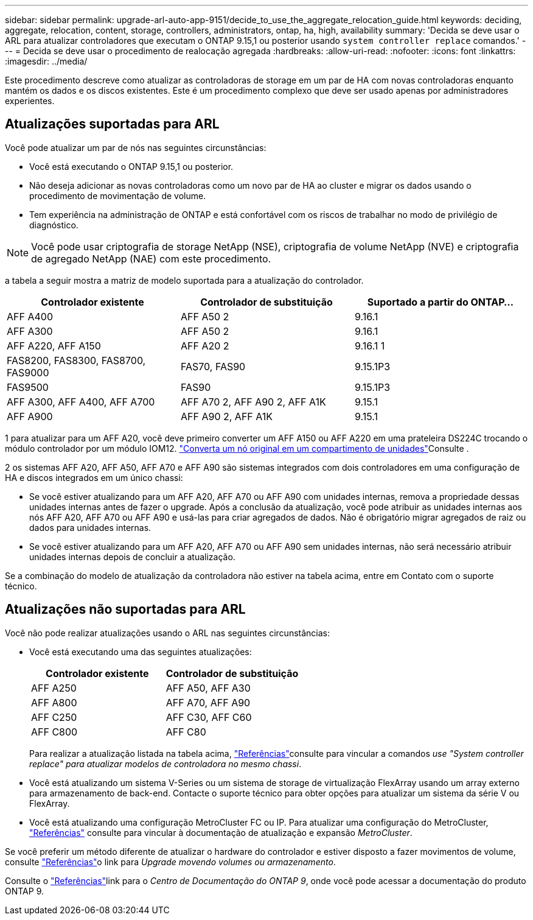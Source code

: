 ---
sidebar: sidebar 
permalink: upgrade-arl-auto-app-9151/decide_to_use_the_aggregate_relocation_guide.html 
keywords: deciding, aggregate, relocation, content, storage, controllers, administrators, ontap, ha, high, availability 
summary: 'Decida se deve usar o ARL para atualizar controladores que executam o ONTAP 9.15,1 ou posterior usando `system controller replace` comandos.' 
---
= Decida se deve usar o procedimento de realocação agregada
:hardbreaks:
:allow-uri-read: 
:nofooter: 
:icons: font
:linkattrs: 
:imagesdir: ../media/


[role="lead"]
Este procedimento descreve como atualizar as controladoras de storage em um par de HA com novas controladoras enquanto mantém os dados e os discos existentes. Este é um procedimento complexo que deve ser usado apenas por administradores experientes.



== Atualizações suportadas para ARL

Você pode atualizar um par de nós nas seguintes circunstâncias:

* Você está executando o ONTAP 9.15,1 ou posterior.
* Não deseja adicionar as novas controladoras como um novo par de HA ao cluster e migrar os dados usando o procedimento de movimentação de volume.
* Tem experiência na administração de ONTAP e está confortável com os riscos de trabalhar no modo de privilégio de diagnóstico.



NOTE: Você pode usar criptografia de storage NetApp (NSE), criptografia de volume NetApp (NVE) e criptografia de agregado NetApp (NAE) com este procedimento.

[[sys_Commands_9151_supported_Systems]]a tabela a seguir mostra a matriz de modelo suportada para a atualização do controlador.

|===
| Controlador existente | Controlador de substituição | Suportado a partir do ONTAP... 


| AFF A400 | AFF A50 2 | 9.16.1 


| AFF A300 | AFF A50 2 | 9.16.1 


| AFF A220, AFF A150 | AFF A20 2 | 9.16.1 1 


| FAS8200, FAS8300, FAS8700, FAS9000 | FAS70, FAS90 | 9.15.1P3 


| FAS9500 | FAS90 | 9.15.1P3 


| AFF A300, AFF A400, AFF A700 | AFF A70 2, AFF A90 2, AFF A1K | 9.15.1 


| AFF A900 | AFF A90 2, AFF A1K | 9.15.1 
|===
1 para atualizar para um AFF A20, você deve primeiro converter um AFF A150 ou AFF A220 em uma prateleira DS224C trocando o módulo controlador por um módulo IOM12. link:../upgrade/upgrade-convert-node-to-shelf.html["Converta um nó original em um compartimento de unidades"]Consulte .

2 os sistemas AFF A20, AFF A50, AFF A70 e AFF A90 são sistemas integrados com dois controladores em uma configuração de HA e discos integrados em um único chassi:

* Se você estiver atualizando para um AFF A20, AFF A70 ou AFF A90 com unidades internas, remova a propriedade dessas unidades internas antes de fazer o upgrade. Após a conclusão da atualização, você pode atribuir as unidades internas aos nós AFF A20, AFF A70 ou AFF A90 e usá-las para criar agregados de dados. Não é obrigatório migrar agregados de raiz ou dados para unidades internas.
* Se você estiver atualizando para um AFF A20, AFF A70 ou AFF A90 sem unidades internas, não será necessário atribuir unidades internas depois de concluir a atualização.


Se a combinação do modelo de atualização da controladora não estiver na tabela acima, entre em Contato com o suporte técnico.



== Atualizações não suportadas para ARL

Você não pode realizar atualizações usando o ARL nas seguintes circunstâncias:

* Você está executando uma das seguintes atualizações:
+
|===
| Controlador existente | Controlador de substituição 


| AFF A250 | AFF A50, AFF A30 


| AFF A800 | AFF A70, AFF A90 


| AFF C250 | AFF C30, AFF C60 


| AFF C800 | AFF C80 
|===
+
Para realizar a atualização listada na tabela acima, link:other_references.html["Referências"]consulte para vincular a comandos _use "System controller replace" para atualizar modelos de controladora no mesmo chassi_.

* Você está atualizando um sistema V-Series ou um sistema de storage de virtualização FlexArray usando um array externo para armazenamento de back-end. Contacte o suporte técnico para obter opções para atualizar um sistema da série V ou FlexArray.
* Você está atualizando uma configuração MetroCluster FC ou IP. Para atualizar uma configuração do MetroCluster, link:other_references.html["Referências"] consulte para vincular à documentação de atualização e expansão _MetroCluster_.


Se você preferir um método diferente de atualizar o hardware do controlador e estiver disposto a fazer movimentos de volume, consulte link:other_references.html["Referências"]o link para _Upgrade movendo volumes ou armazenamento_.

Consulte o link:other_references.html["Referências"]link para o _Centro de Documentação do ONTAP 9_, onde você pode acessar a documentação do produto ONTAP 9.

